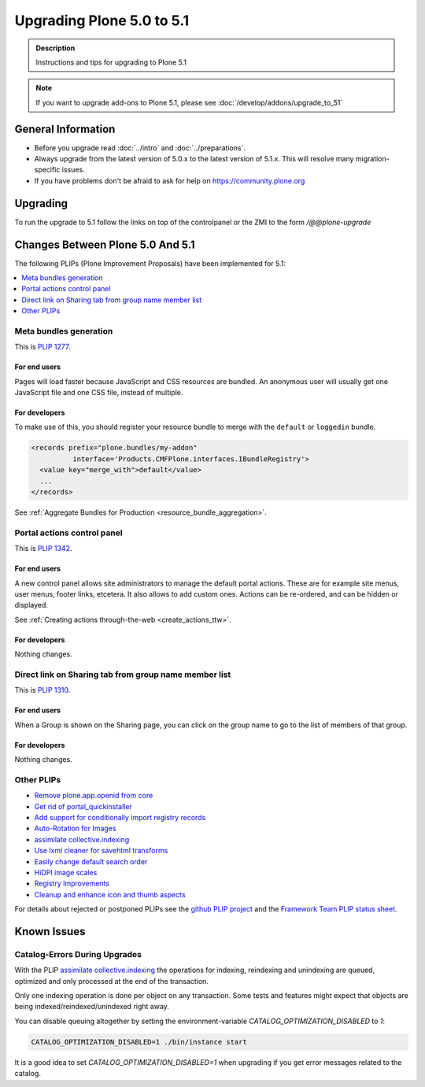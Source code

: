 ==========================
Upgrading Plone 5.0 to 5.1
==========================


.. admonition:: Description

   Instructions and tips for upgrading to Plone 5.1

.. note::

   If you want to upgrade add-ons to Plone 5.1, please see :doc:`/develop/addons/upgrade_to_51`

General Information
===================

- Before you upgrade read :doc:`../intro` and :doc:`../preparations`.
- Always upgrade from the latest version of 5.0.x to the latest version of 5.1.x.
  This will resolve many migration-specific issues.
- If you have problems don't be afraid to ask for help on https://community.plone.org


Upgrading
=========

To run the upgrade to 5.1 follow the links on top of the controlpanel or the ZMI to the form `/@@plone-upgrade`


Changes Between Plone 5.0 And 5.1
=================================

The following PLIPs (Plone Improvement Proposals) have been implemented for 5.1:

.. contents::
  :depth: 1
  :local:

Meta bundles generation
-----------------------

This is `PLIP 1277 <https://github.com/plone/Products.CMFPlone/issues/1277>`_.

For end users
^^^^^^^^^^^^^

Pages will load faster because JavaScript and CSS resources are bundled.
An anonymous user will usually get one JavaScript file and one CSS file, instead of multiple.

For developers
^^^^^^^^^^^^^^

To make use of this, you should register your resource bundle to merge with the ``default`` or ``loggedin`` bundle.

.. code-block:: python

  <records prefix="plone.bundles/my-addon"
            interface='Products.CMFPlone.interfaces.IBundleRegistry'>
    <value key="merge_with">default</value>
    ...
  </records>

See :ref:`Aggregate Bundles for Production <resource_bundle_aggregation>`.

Portal actions control panel
----------------------------

This is `PLIP 1342 <https://github.com/plone/Products.CMFPlone/issues/1342>`_.

For end users
^^^^^^^^^^^^^

A new control panel allows site administrators to manage the default portal actions.
These are for example site menus, user menus, footer links, etcetera.
It also allows to add custom ones.
Actions can be re-ordered, and can be hidden or displayed.

.. image:: images/portal_actions_control_panel.png

See :ref:`Creating actions through-the-web <create_actions_ttw>`.

For developers
^^^^^^^^^^^^^^

Nothing changes.


Direct link on Sharing tab from group name member list
------------------------------------------------------

This is `PLIP 1310 <https://github.com/plone/Products.CMFPlone/issues/1310>`_.

For end users
^^^^^^^^^^^^^

When a Group is shown on the Sharing page, you can click on the group name to go to the list of members of that group.

.. image:: images/sharing_group_link.png

For developers
^^^^^^^^^^^^^^

Nothing changes.

Other PLIPs
-----------

.. TODO: write upgrade information for the following PLIPs and move them to the list above.

* `Remove plone.app.openid from core <https://github.com/plone/Products.CMFPlone/issues/1659>`_
* `Get rid of portal_quickinstaller <https://github.com/plone/Products.CMFPlone/issues/1340>`_
* `Add support for conditionally import registry records  <https://github.com/plone/Products.CMFPlone/issues/1406>`_
* `Auto-Rotation for Images <https://github.com/plone/Products.CMFPlone/issues/1673>`_
* `assimilate collective.indexing <https://github.com/plone/Products.CMFPlone/issues/1343>`_
* `Use lxml cleaner for savehtml transforms <https://github.com/plone/Products.CMFPlone/issues/1343>`_
* `Easily change default search order <https://github.com/plone/Products.CMFPlone/issues/1600>`_
* `HiDPI image scales <https://github.com/plone/Products.CMFPlone/issues/1483>`_
* `Registry Improvements <https://github.com/plone/Products.CMFPlone/issues/1484>`_
* `Cleanup and enhance icon and thumb aspects <https://github.com/plone/Products.CMFPlone/issues/1734>`_

For details about rejected or postponed PLIPs see the `github PLIP project <https://github.com/plone/Products.CMFPlone/projects/1>`_
and the `Framework Team PLIP status sheet <https://docs.google.com/spreadsheets/d/15Cut73TS5l_x8djkxNre5k8fd7haGC5OOSGigtL2drQ/>`_.


Known Issues
============

Catalog-Errors During Upgrades
------------------------------

With the PLIP `assimilate collective.indexing <https://github.com/plone/Products.CMFPlone/issues/1343>`_ the operations for indexing,
reindexing and unindexing are queued, optimized and only processed at the end of the transaction.

Only one indexing operation is done per object on any transaction.
Some tests and features might expect that objects are being indexed/reindexed/unindexed right away.

You can disable queuing altogether by setting the environment-variable `CATALOG_OPTIMIZATION_DISABLED` to `1`:

.. code-block:: console

    CATALOG_OPTIMIZATION_DISABLED=1 ./bin/instance start

It is a good idea to set `CATALOG_OPTIMIZATION_DISABLED=1` when upgrading if you get error messages related to the catalog.
